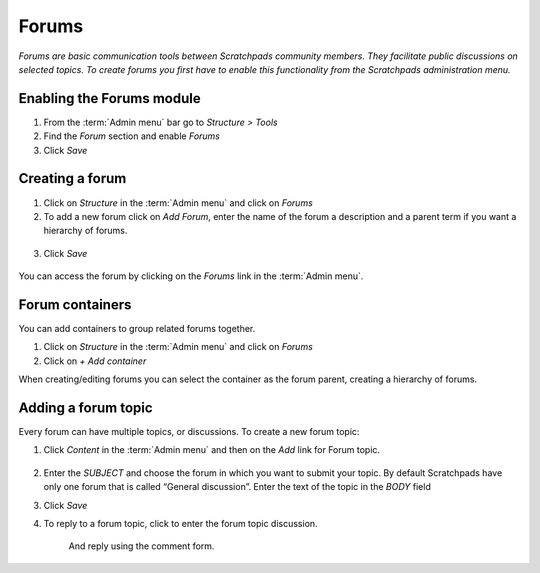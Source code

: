 Forums
======

*Forums are basic communication tools between Scratchpads community
members. They facilitate public discussions on selected topics. To
create forums you first have to enable this functionality from the
Scratchpads administration menu.*

.. figure:: /_static/Forums2.jpg

Enabling the Forums module
~~~~~~~~~~~~~~~~~~~~~~~~~~

1. From the :term:`Admin menu` bar go to *Structure > Tools*
2. Find the *Forum* section and enable *Forums*
3. Click *Save*

Creating a forum
~~~~~~~~~~~~~~~~

1. Click on *Structure* in the :term:`Admin menu` and click on *Forums*

2. To add a new forum click on *Add Forum*, enter the name of the forum
   a description and a parent term if you want a hierarchy of forums.

.. figure:: /_static/AddForum.jpg

3. Click *Save*

.. figure:: /_static/AdminForums2.jpg

You can access the forum by clicking on the *Forums* link in the :term:`Admin menu`.


Forum containers
~~~~~~~~~~~~~~~~

You can add containers to group related forums together.

1. Click on *Structure* in the :term:`Admin menu` and click on *Forums*

2. Click on *+ Add container*

When creating/editing forums you can select the container as the forum parent, creating a hierarchy of forums. 

.. figure:: /_static/Forums2.jpg


Adding a forum topic
~~~~~~~~~~~~~~~~~~~~

Every forum can have multiple topics, or discussions. To create a new forum topic:

1. Click *Content* in the :term:`Admin menu` and then on the *Add* link for
   Forum topic.

   .. figure:: /_static/AddForumTopic.jpg

2. Enter the *SUBJECT* and choose the forum in which you want to submit
   your topic. By default Scratchpads have only one forum that is called
   “General discussion”. Enter the text of the topic in the *BODY* field

3. Click *Save*

4. To reply to a forum topic, click to enter the forum topic discussion.

    .. figure:: /_static/Forums1.jpg

    And reply using the comment form. 

    .. figure:: /_static/AddForumComment.jpg
